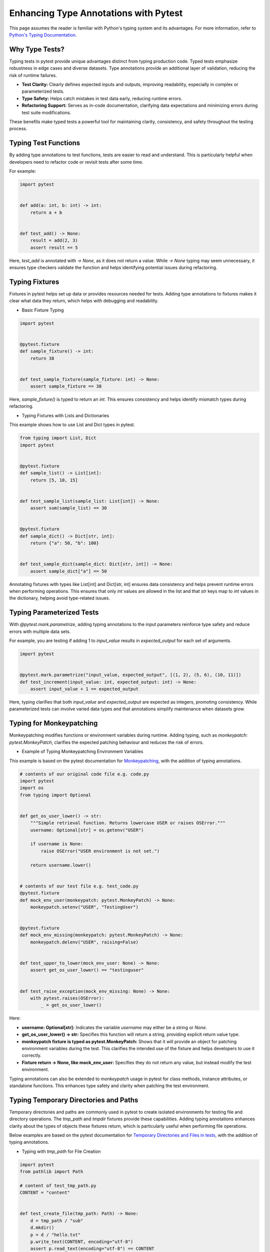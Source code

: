 .. _types:

Enhancing Type Annotations with Pytest
======================================

This page assumes the reader is familiar with Python's typing system and its advantages.
For more information, refer to `Python's Typing Documentation <https://docs.python.org/3/library/typing.html>`_.

Why Type Tests?
---------------

Typing tests in pytest provide unique advantages distinct from typing production code. Typed tests emphasize robustness in edge cases and diverse datasets.
Type annotations provide an additional layer of validation, reducing the risk of runtime failures.

- **Test Clarity:** Clearly defines expected inputs and outputs, improving readability, especially in complex or parameterized tests.

- **Type Safety:** Helps catch mistakes in test data early, reducing runtime errors.

- **Refactoring Support:** Serves as in-code documentation, clarifying data expectations and minimizing errors during test suite modifications.

These benefits make typed tests a powerful tool for maintaining clarity, consistency, and safety throughout the testing process.

Typing Test Functions
---------------------
By adding type annotations to test functions, tests are easier to read and understand.
This is particularly helpful when developers need to refactor code or revisit tests after some time.

For example:

.. code-block:: python

    import pytest


    def add(a: int, b: int) -> int:
        return a + b


    def test_add() -> None:
        result = add(2, 3)
        assert result == 5

Here, `test_add` is annotated with `-> None`, as it does not return a value.
While `-> None` typing may seem unnecessary, it ensures type checkers validate the function and helps identifying potential issues during refactoring.


Typing Fixtures
---------------
Fixtures in pytest helps set up data or provides resources needed for tests.
Adding type annotations to fixtures makes it clear what data they return, which helps with debugging and readability.

* Basic Fixture Typing

.. code-block:: python

    import pytest


    @pytest.fixture
    def sample_fixture() -> int:
        return 38


    def test_sample_fixture(sample_fixture: int) -> None:
        assert sample_fixture == 38

Here, `sample_fixture()` is typed to return an `int`. This ensures consistency and helps identify mismatch types during refactoring.


* Typing Fixtures with Lists and Dictionaries
This example shows how to use List and Dict types in pytest.

.. code-block:: python

    from typing import List, Dict
    import pytest


    @pytest.fixture
    def sample_list() -> List[int]:
        return [5, 10, 15]


    def test_sample_list(sample_list: List[int]) -> None:
        assert sum(sample_list) == 30


    @pytest.fixture
    def sample_dict() -> Dict[str, int]:
        return {"a": 50, "b": 100}


    def test_sample_dict(sample_dict: Dict[str, int]) -> None:
        assert sample_dict["a"] == 50

Annotating fixtures with types like List[int] and Dict[str, int] ensures data consistency and helps prevent runtime errors when performing operations.
This ensures that only `int` values are allowed in the list and that `str` keys map to `int` values in the dictionary, helping avoid type-related issues.

Typing Parameterized Tests
--------------------------
With `@pytest.mark.parametrize`, adding typing annotations to the input parameters reinforce type safety and reduce errors with multiple data sets.

For example, you are testing if adding 1 to `input_value` results in `expected_output` for each set of arguments.

.. code-block:: python

    import pytest


    @pytest.mark.parametrize("input_value, expected_output", [(1, 2), (5, 6), (10, 11)])
    def test_increment(input_value: int, expected_output: int) -> None:
        assert input_value + 1 == expected_output

Here, typing clarifies that both `input_value` and `expected_output` are expected as integers, promoting consistency.
While parameterized tests can involve varied data types and that annotations simplify maintenance when datasets grow.


Typing for Monkeypatching
-------------------------
Monkeypatching modifies functions or environment variables during runtime.
Adding typing, such as `monkeypatch: pytest.MonkeyPatch`, clarifies the expected patching behaviour and reduces the risk of errors.

* Example of Typing Monkeypatching Environment Variables

This example is based on the pytest documentation for `Monkeypatching <https://github.com/pytest-dev/pytest/blob/main/doc/en/how-to/monkeypatch.rst>`_, with the addition of typing annotations.

.. code-block:: python

    # contents of our original code file e.g. code.py
    import pytest
    import os
    from typing import Optional


    def get_os_user_lower() -> str:
        """Simple retrieval function. Returns lowercase USER or raises OSError."""
        username: Optional[str] = os.getenv("USER")

        if username is None:
            raise OSError("USER environment is not set.")

        return username.lower()


    # contents of our test file e.g. test_code.py
    @pytest.fixture
    def mock_env_user(monkeypatch: pytest.MonkeyPatch) -> None:
        monkeypatch.setenv("USER", "TestingUser")


    @pytest.fixture
    def mock_env_missing(monkeypatch: pytest.MonkeyPatch) -> None:
        monkeypatch.delenv("USER", raising=False)


    def test_upper_to_lower(mock_env_user: None) -> None:
        assert get_os_user_lower() == "testinguser"


    def test_raise_exception(mock_env_missing: None) -> None:
        with pytest.raises(OSError):
            _ = get_os_user_lower()

Here:

- **username: Optional[str]:** Indicates the variable `username` may either be a string or `None`.
- **get_os_user_lower() -> str:** Specifies this function will return a string, providing explicit return value type.
- **monkeypatch fixture is typed as pytest.MonkeyPatch:** Shows that it will provide an object for patching environment variables during the test. This clarifies the intended use of the fixture and helps developers to use it correctly.
- **Fixture return ->  None, like mock_env_user:** Specifies they do not return any value, but instead modify the test environment.

Typing annotations can also be extended to `monkeypatch` usage in pytest for class methods, instance attributes, or standalone functions.
This enhances type safety and clarity when patching the test environment.


Typing Temporary Directories and Paths
--------------------------------------
Temporary directories and paths are commonly used in pytest to create isolated environments for testing file and directory operations.
The `tmp_path` and `tmpdir` fixtures provide these capabilities.
Adding typing annotations enhances clarity about the types of objects these fixtures return, which is particularly useful when performing file operations.

Below examples are based on the pytest documentation for `Temporary Directories and Files in tests <https://github.com/pytest-dev/pytest/blob/main/doc/en/how-to/tmp_path.rst>`_, with the addition of typing annotations.

* Typing with `tmp_path` for File Creation

.. code-block:: python

    import pytest
    from pathlib import Path

    # content of test_tmp_path.py
    CONTENT = "content"


    def test_create_file(tmp_path: Path) -> None:
        d = tmp_path / "sub"
        d.mkdir()
        p = d / "hello.txt"
        p.write_text(CONTENT, encoding="utf-8")
        assert p.read_text(encoding="utf-8") == CONTENT
        assert len(list(tmp_path.iterdir())) == 1

Typing `tmp_path: Path` explicitly defines it as a Path object, improving code readability and catching type issues early.

* Typing with `tmp_path_factory` fixture for creating temporary files during a session

.. code-block:: python

    # contents of conftest.py
    import pytest
    from pathlib import Path


    @pytest.fixture(scope="session")
    def image_file(tmp_path_factory: pytest.TempPathFactory) -> Path:
        img = compute_expensive_image()
        fn: Path = tmp_path_factory.mktemp("data") / "img.png"
        img.save(fn)
        return fn


    # contents of test_image.py
    def test_histogram(image_file: Path) -> None:
        img = load_image(image_file)
        # compute and test histogram

Here:

- **tmp_path_factory: pytest.TempPathFactory:** Indicates that `tmp_path_factory` is an instance of pytest’s `TempPathFactory`, responsible for creating temporary directories and paths during testing.
- **fn: Path:** Identifies that `fn` is a `Path` object, emphasizing its role as a file path and clarifying the expected file operations.
- **Return type -> Path:** Specifies the fixture returns a `Path` object, clarifying its expected structure.
- **image_file: Path:** Defines `image_file` as a Path object, ensuring compatibility with `load_image`.

Conclusion
----------
Incorporating typing into pytest tests enhances **clarity**, improves **debugging** and **maintenance**, and ensures **type safety**.
These practices lead to a **robust**, **readable**, and **easily maintainable** test suite that is better equipped to handle future changes with minimal risk of errors.
